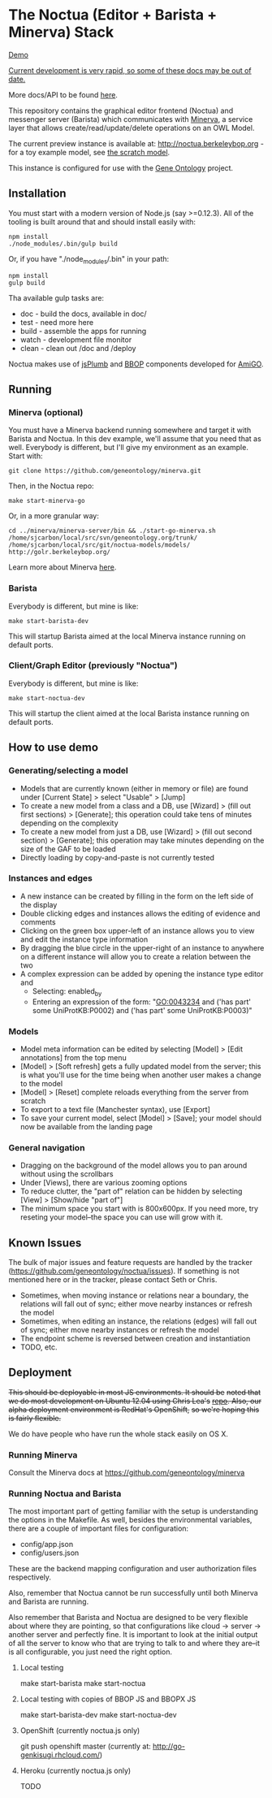 * The Noctua (Editor + Barista + Minerva) Stack

  #+ATTR_HTML: title="Screenshot"
  [[http://geneontology.github.io/noctua/images/screenshot.png]]

  [[https://www.dropbox.com/sh/36ds0rgpmxgzfdi/AABm_TKBG6i0mKThItSMGVxka?preview=noctua-go-demo-intro.mp4][Demo]]
  
  _Current development is very rapid, so some of these docs may be out
  of date._

  More docs/API to be found [[http://geneontology.github.io/noctua][here]].
  
  This repository contains the graphical editor frontend (Noctua) and messenger server (Barista)
  which communicates with [[https://github.com/geneontology/minerva][Minerva]], a service layer that
  allows create/read/update/delete operations on an OWL Model.

  The current preview instance is available at: http://noctua.berkeleybop.org - for a toy example model,
  see [[http://noctua.berkeleybop.org/editor/graph/gomodel:55ad81df00000001][the scratch model]].
  
  This instance is configured for use with the [[http://geneontology.org][Gene Ontology]] project.

** Installation
  
   You must start with a modern version of Node.js (say >=0.12.3). All
   of the tooling is built around that and should install easily with:

   : npm install
   : ./node_modules/.bin/gulp build

   Or, if you have "./node_modules/.bin" in your path:

   : npm install
   : gulp build

   Tha available gulp tasks are:

   - doc - build the docs, available in doc/
   - test - need more here
   - build - assemble the apps for running
   - watch - development file monitor
   - clean - clean out /doc and /deploy
   
   Noctua makes use of [[https://jsplumbtoolkit.com/][jsPlumb]] and [[http://github.com/berkeleybop][BBOP]] components
   developed for [[https://github.com/geneontology/amigo/][AmiGO]].
   
** Running
*** Minerva (optional)

    You must have a Minerva backend running somewhere and target it
    with Barista and Noctua. In this dev example, we'll assume that
    you need that as well. Everybody is different, but I'll give my
    environment as an example. Start with:

    : git clone https://github.com/geneontology/minerva.git

    Then, in the Noctua repo:

    : make start-minerva-go

    Or, in a more granular way:

    : cd ../minerva/minerva-server/bin && ./start-go-minerva.sh /home/sjcarbon/local/src/svn/geneontology.org/trunk/ /home/sjcarbon/local/src/git/noctua-models/models/ http://golr.berkeleybop.org/

    Learn more about Minerva [[https://github.com/geneontology/minerva][here]].

*** Barista

    Everybody is different, but mine is like: 

    : make start-barista-dev

    This will startup Barista aimed at the local Minerva instance
    running on default ports.

*** Client/Graph Editor (previously "Noctua")

    Everybody is different, but mine is like: 

    : make start-noctua-dev

    This will startup the client aimed at the local Barista instance
    running on default ports.

** How to use demo
*** Generating/selecting a model
    - Models that are currently known (either in memory or file) are
      found under [Current State] > select "Usable" > [Jump]
    - To create a new model from a class and a DB, use [Wizard] >
      (fill out first sections) > [Generate]; this operation could
      take tens of minutes depending on the complexity
    - To create a new model from just a DB, use [Wizard] > (fill out
      second section) > [Generate]; this operation may take minutes
      depending on the size of the GAF to be loaded
    - Directly loading by copy-and-paste is not currently tested
*** Instances and edges

   - A new instance can be created by filling in the form on the left
     side of the display
   - Double clicking edges and instances allows the editing of
     evidence and comments
   - Clicking on the green box upper-left of an instance allows you
     to view and edit the instance type information
   - By dragging the blue circle in the upper-right of an instance to
     anywhere on a different instance will allow you to create a
     relation between the two
   - A complex expression can be added by opening the instance type
     editor and
    - Selecting: enabled_by
    - Entering an expression of the form: "GO:0043234 and ('has part'
      some UniProtKB:P0002) and ('has part' some UniProtKB:P0003)"
   
*** Models

    - Model meta information can be edited by selecting [Model] >
      [Edit annotations] from the top menu
    - [Model] > [Soft refresh] gets a fully updated model from the
      server; this is what you'll use for the time being when another
      user makes a change to the model
    - [Model] > [Reset] complete reloads everything from the server
      from scratch
    - To export to a text file (Manchester syntax), use
      [Export]
    - To save your current model, select [Model] > [Save]; your model
      should now be available from the landing page

*** General navigation

    - Dragging on the background of the model allows you to pan around
      without using the scrollbars
    - Under [Views], there are various zooming options
    - To reduce clutter, the "part of" relation can be hidden by
      selecting [View] > [Show/hide "part of"]
    - The minimum space you start with is 800x600px. If you need more,
      try reseting your model--the space you can use will grow with
      it.

** Known Issues

   The bulk of major issues and feature requests are handled by the
   tracker (https://github.com/geneontology/noctua/issues). If something is
   not mentioned here or in the tracker, please contact Seth or Chris.

   - Sometimes, when moving instance or relations near a boundary, the
     relations will fall out of sync; either move nearby instances or
     refresh the model
   - Sometimes, when editing an instance, the relations (edges) will
     fall out of sync; either move nearby instances or refresh the
     model
   - The endpoint scheme is reversed between creation and instantiation
   - TODO, etc.

** Deployment
   +This should be deployable in most JS environments. It should be+
   +noted that we do most development on Ubuntu 12.04 using Chris Lea's+
   +[[https://launchpad.net/~chris-lea/+archive/ubuntu/node.js][repo]]. Also, our alpha deployment environment is RedHat's OpenShift,+
   +so we're hoping this is fairly flexible.+

   We do have people who have run the whole stack easily on OS X.
   
*** Running Minerva
    Consult the Minerva docs at https://github.com/geneontology/minerva
    
*** Running Noctua and Barista
    The most important part of getting familiar with the setup is
    understanding the options in the Makefile. As well, besides the
    environmental variables, there are a couple of important files for
    configuration:

    - config/app.json
    - config/users.json

    These are the backend mapping configuration and user authorization
    files respectively.

    Also, remember that Noctua cannot be run successfully until both
    Minerva and Barista are running.

    Also remember that Barista and Noctua are designed to be very
    flexible about where they are pointing, so that configurations
    like cloud -> server -> another server and perfectly fine. It is
    important to look at the initial output of all the server to know
    who that are trying to talk to and where they are--it is all
    configurable, you just need the right option.
**** Local testing
     make start-barista
     make start-noctua
**** Local testing with copies of BBOP JS and BBOPX JS
     make start-barista-dev
     make start-noctua-dev
**** OpenShift (currently noctua.js only)
     git push openshift master
     (currently at: http://go-genkisugi.rhcloud.com/)
**** Heroku (currently noctua.js only)
     TODO
